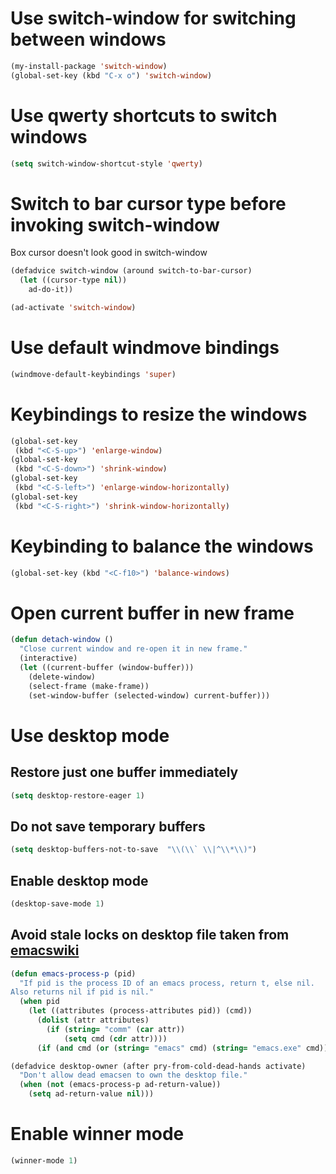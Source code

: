 * Use switch-window for switching between windows
  #+begin_src emacs-lisp
    (my-install-package 'switch-window)
    (global-set-key (kbd "C-x o") 'switch-window)
  #+end_src


* Use qwerty shortcuts to switch windows
  #+begin_src emacs-lisp
    (setq switch-window-shortcut-style 'qwerty)
  #+end_src


* Switch to bar cursor type before invoking switch-window
  Box cursor doesn't look good in switch-window
  #+begin_src emacs-lisp
    (defadvice switch-window (around switch-to-bar-cursor)
      (let ((cursor-type nil))
        ad-do-it))

    (ad-activate 'switch-window)
  #+end_src


* Use default windmove bindings
  #+begin_src emacs-lisp
    (windmove-default-keybindings 'super)
  #+end_src


* Keybindings to resize the windows
  #+begin_src emacs-lisp
    (global-set-key
     (kbd "<C-S-up>") 'enlarge-window)
    (global-set-key
     (kbd "<C-S-down>") 'shrink-window)
    (global-set-key
     (kbd "<C-S-left>") 'enlarge-window-horizontally)
    (global-set-key
     (kbd "<C-S-right>") 'shrink-window-horizontally)
  #+end_src


* Keybinding to balance the windows
  #+begin_src emacs-lisp
    (global-set-key (kbd "<C-f10>") 'balance-windows)
  #+end_src


* Open current buffer in new frame
  #+begin_src emacs-lisp
    (defun detach-window ()
      "Close current window and re-open it in new frame."
      (interactive)
      (let ((current-buffer (window-buffer)))
        (delete-window)
        (select-frame (make-frame))
        (set-window-buffer (selected-window) current-buffer)))
  #+end_src


* Use desktop mode
** Restore just one buffer immediately
   #+begin_src emacs-lisp
     (setq desktop-restore-eager 1)
   #+end_src

** Do not save temporary buffers
   #+begin_src emacs-lisp
     (setq desktop-buffers-not-to-save  "\\(\\` \\|^\\*\\)")
   #+end_src

** Enable desktop mode
  #+begin_src emacs-lisp
    (desktop-save-mode 1)
  #+end_src

** Avoid stale locks on desktop file taken from [[http://www.emacswiki.org/emacs/DeskTop#toc4][emacswiki]]
   #+begin_src emacs-lisp
     (defun emacs-process-p (pid)
       "If pid is the process ID of an emacs process, return t, else nil.
     Also returns nil if pid is nil."
       (when pid
         (let ((attributes (process-attributes pid)) (cmd))
           (dolist (attr attributes)
             (if (string= "comm" (car attr))
                 (setq cmd (cdr attr))))
           (if (and cmd (or (string= "emacs" cmd) (string= "emacs.exe" cmd))) t))))

     (defadvice desktop-owner (after pry-from-cold-dead-hands activate)
       "Don't allow dead emacsen to own the desktop file."
       (when (not (emacs-process-p ad-return-value))
         (setq ad-return-value nil)))
   #+end_src


* Enable winner mode
  #+begin_src emacs-lisp
    (winner-mode 1)
  #+end_src
